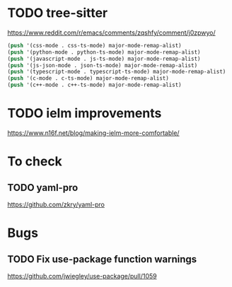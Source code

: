 * TODO tree-sitter
  https://www.reddit.com/r/emacs/comments/zqshfy/comment/j0zpwyo/
  #+BEGIN_SRC emacs-lisp
  (push '(css-mode . css-ts-mode) major-mode-remap-alist)
  (push '(python-mode . python-ts-mode) major-mode-remap-alist)
  (push '(javascript-mode . js-ts-mode) major-mode-remap-alist)
  (push '(js-json-mode . json-ts-mode) major-mode-remap-alist)
  (push '(typescript-mode . typescript-ts-mode) major-mode-remap-alist)
  (push '(c-mode . c-ts-mode) major-mode-remap-alist)
  (push '(c++-mode . c++-ts-mode) major-mode-remap-alist)
  #+END_SRC
* TODO ielm improvements
  https://www.n16f.net/blog/making-ielm-more-comfortable/
* To check
** TODO yaml-pro
   https://github.com/zkry/yaml-pro
* Bugs
** TODO Fix use-package function warnings
   https://github.com/jwiegley/use-package/pull/1059

